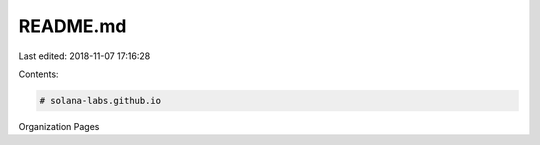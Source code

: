 README.md
=========

Last edited: 2018-11-07 17:16:28

Contents:

.. code-block:: md

    # solana-labs.github.io
Organization Pages


